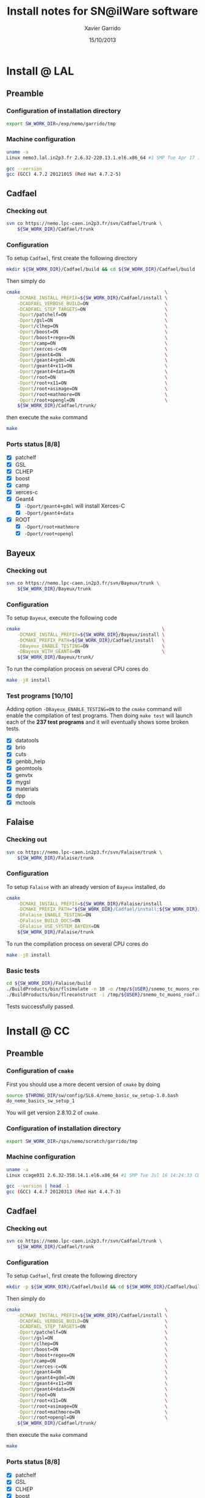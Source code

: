 #+TITLE:  Install notes for SN@ilWare software
#+AUTHOR: Xavier Garrido
#+EMAIL:  xavier.garrido@lal.in2p3.fr
#+DATE:   15/10/2013
#+DESCRIPTION: Quick notes on how to install new SN@ilWare software on different machines
#+OPTIONS: ^:{} email:nil
#+LATEX_CLASS: snemo-note

* Install @ LAL
** Preamble
*** Configuration of installation directory
#+BEGIN_SRC sh
  export SW_WORK_DIR=/exp/nemo/garrido/tmp
#+END_SRC
*** Machine configuration
#+BEGIN_SRC sh
  uname -a
  Linux nemo3.lal.in2p3.fr 2.6.32-220.13.1.el6.x86_64 #1 SMP Tue Apr 17 15:16:22 CDT 2012 x86_64 x86_64 x86_64 GNU/Linux
#+END_SRC
#+BEGIN_SRC sh
  gcc --version
  gcc (GCC) 4.7.2 20121015 (Red Hat 4.7.2-5)
#+END_SRC

** Cadfael
*** Checking out
#+BEGIN_SRC sh
  svn co https://nemo.lpc-caen.in2p3.fr/svn/Cadfael/trunk \
      ${SW_WORK_DIR}/Cadfael/trunk
#+END_SRC
*** Configuration
To setup =Cadfael=, first create the following directory
#+BEGIN_SRC sh
  mkdir ${SW_WORK_DIR}/Cadfael/build && cd ${SW_WORK_DIR}/Cadfael/build
#+END_SRC
Then simply do
#+BEGIN_SRC sh
  cmake                                                     \
      -DCMAKE_INSTALL_PREFIX=${SW_WORK_DIR}/Cadfael/install \
      -DCADFAEL_VERBOSE_BUILD=ON                            \
      -DCADFAEL_STEP_TARGETS=ON                             \
      -Dport/patchelf=ON                                    \
      -Dport/gsl=ON                                         \
      -Dport/clhep=ON                                       \
      -Dport/boost=ON                                       \
      -Dport/boost+regex=ON                                 \
      -Dport/camp=ON                                        \
      -Dport/xerces-c=ON                                    \
      -Dport/geant4=ON                                      \
      -Dport/geant4+gdml=ON                                 \
      -Dport/geant4+x11=ON                                  \
      -Dport/geant4+data=ON                                 \
      -Dport/root=ON                                        \
      -Dport/root+x11=ON                                    \
      -Dport/root+asimage=ON                                \
      -Dport/root+mathmore=ON                               \
      -Dport/root+opengl=ON                                 \
      ${SW_WORK_DIR}/Cadfael/trunk/
#+END_SRC
then execute the =make= command
#+BEGIN_SRC sh
  make
#+END_SRC
*** Ports status [8/8]

- [X] patchelf
- [X] GSL
- [X] CLHEP
- [X] boost
- [X] camp
- [X] xerces-c
- [X] Geant4
  - [X] =-Dport/geant4+gdml= will install Xerces-C
  - [X] =-Dport/geant4+data=
- [X] ROOT
  - [X] =-Dport/root+mathmore=
  - [X] =-Dport/root+opengl=
** Bayeux
*** Checking out
#+BEGIN_SRC sh
  svn co https://nemo.lpc-caen.in2p3.fr/svn/Bayeux/trunk \
      ${SW_WORK_DIR}/Bayeux/trunk
#+END_SRC
*** Configuration
To setup =Bayeux=, execute the following code
#+BEGIN_SRC sh
  cmake                                                    \
      -DCMAKE_INSTALL_PREFIX=${SW_WORK_DIR}/Bayeux/install \
      -DCMAKE_PREFIX_PATH=${SW_WORK_DIR}/Cadfael/install   \
      -DBayeux_ENABLE_TESTING=ON                           \
      -DBayeux_WITH_GEANT4=ON                              \
      ${SW_WORK_DIR}/Bayeux/trunk/
#+END_SRC

To run the compilation process on several CPU cores do
#+BEGIN_SRC sh
  make -j8 install
#+END_SRC
*** Test programs [10/10]
Adding option =-DBayeux_ENABLE_TESTING=ON= to the =cmake= command will enable
the compilation of test programs. Then doing =make test= will launch each of
the *237 test programs* and it will eventually shows some broken tests.

- [X] datatools
- [X] brio
- [X] cuts
- [X] genbb_help
- [X] geomtools
- [X] genvtx
- [X] mygsl
- [X] materials
- [X] dpp
- [X] mctools

** Falaise
*** Checking out
#+BEGIN_SRC sh
  svn co https://nemo.lpc-caen.in2p3.fr/svn/Falaise/trunk \
      ${SW_WORK_DIR}/Falaise/trunk
#+END_SRC
*** Configuration
To setup =Falaise= with an already version of =Bayeux= installed, do
#+BEGIN_SRC sh
  cmake                                                                                  \
      -DCMAKE_INSTALL_PREFIX=${SW_WORK_DIR}/Falaise/install                              \
      -DCMAKE_PREFIX_PATH="${SW_WORK_DIR}/Cadfael/install;${SW_WORK_DIR}/Bayeux/install" \
      -DFalaise_ENABLE_TESTING=ON                                                        \
      -DFalaise_BUILD_DOCS=ON                                                            \
      -DFalaise_USE_SYSTEM_BAYEUX=ON                                                     \
      ${SW_WORK_DIR}/Falaise/trunk
#+END_SRC

To run the compilation process on several CPU cores do
#+BEGIN_SRC sh
  make -j8 install
#+END_SRC
*** Basic tests
#+BEGIN_SRC sh
  cd ${SW_WORK_DIR}/Falaise/build
  ./BuildProducts/bin/flsimulate -n 10 -o /tmp/${USER}/snemo_tc_muons_roof.xml
  ./BuildProducts/bin/flreconstruct -i /tmp/${USER}/snemo_tc_muons_roof.xml
#+END_SRC

Tests successfully passed.

* Install @ CC
** Preamble
*** Configuration of =cmake=
First you should use a more decent version of =cmake= by doing
#+BEGIN_SRC sh
  source $THRONG_DIR/sw/config/SL6.4/nemo_basic_sw_setup-1.0.bash
  do_nemo_basics_sw_setup_1
#+END_SRC
You will get version 2.8.10.2 of =cmake=.
*** Configuration of installation directory
#+BEGIN_SRC sh
  export SW_WORK_DIR=/sps/nemo/scratch/garrido/tmp
#+END_SRC
*** Machine configuration
#+BEGIN_SRC sh
  uname -a
  Linux ccage031 2.6.32-358.14.1.el6.x86_64 #1 SMP Tue Jul 16 14:24:33 CDT 2013 x86_64 x86_64 x86_64 GNU/Linux
#+END_SRC
#+BEGIN_SRC sh
  gcc --version | head -1
  gcc (GCC) 4.4.7 20120313 (Red Hat 4.4.7-3)
#+END_SRC

** Cadfael
*** Checking out
#+BEGIN_SRC sh
  svn co https://nemo.lpc-caen.in2p3.fr/svn/Cadfael/trunk \
      ${SW_WORK_DIR}/Cadfael/trunk
#+END_SRC
*** Configuration
To setup =Cadfael=, first create the following directory
#+BEGIN_SRC sh
  mkdir -p ${SW_WORK_DIR}/Cadfael/build && cd ${SW_WORK_DIR}/Cadfael/build
#+END_SRC
Then simply do
#+BEGIN_SRC sh
  cmake                                                     \
      -DCMAKE_INSTALL_PREFIX=${SW_WORK_DIR}/Cadfael/install \
      -DCADFAEL_VERBOSE_BUILD=ON                            \
      -DCADFAEL_STEP_TARGETS=ON                             \
      -Dport/patchelf=ON                                    \
      -Dport/gsl=ON                                         \
      -Dport/clhep=ON                                       \
      -Dport/boost=ON                                       \
      -Dport/boost+regex=ON                                 \
      -Dport/camp=ON                                        \
      -Dport/xerces-c=ON                                    \
      -Dport/geant4=ON                                      \
      -Dport/geant4+gdml=ON                                 \
      -Dport/geant4+x11=ON                                  \
      -Dport/geant4+data=ON                                 \
      -Dport/root=ON                                        \
      -Dport/root+x11=ON                                    \
      -Dport/root+asimage=ON                                \
      -Dport/root+mathmore=ON                               \
      -Dport/root+opengl=ON                                 \
      ${SW_WORK_DIR}/Cadfael/trunk/
#+END_SRC
then execute the =make= command
#+BEGIN_SRC sh
  make
#+END_SRC
*** Ports status [8/8]

- [X] patchelf
- [X] GSL
- [X] CLHEP
- [X] boost
- [X] camp
- [X] xerces-c
- [X] Geant4
  - [X] =-Dport/geant4+gdml= will install Xerces-C
  - [X] =-Dport/geant4+data=
- [X] ROOT
  - [X] =-Dport/root+mathmore=
  - [X] =-Dport/root+opengl=

** Bayeux
*** Checking out
#+BEGIN_SRC sh
  svn co https://nemo.lpc-caen.in2p3.fr/svn/Bayeux/trunk \
      ${SW_WORK_DIR}/Bayeux/trunk
#+END_SRC
*** Configuration
To setup =Bayeux=, first create the following directory
#+BEGIN_SRC sh
  mkdir -p ${SW_WORK_DIR}/Bayeux/build && cd ${SW_WORK_DIR}/Bayeux/build
#+END_SRC
Then simply do
#+BEGIN_SRC sh
  cmake                                                    \
      -DCMAKE_INSTALL_PREFIX=${SW_WORK_DIR}/Bayeux/install \
      -DCMAKE_PREFIX_PATH=${SW_WORK_DIR}/Cadfael/install   \
      -DBayeux_ENABLE_TESTING=ON                           \
      -DBayeux_WITH_GEANT4=ON                              \
      ${SW_WORK_DIR}/Bayeux/trunk/
#+END_SRC

To run the compilation process on several CPU cores do
#+BEGIN_SRC sh
  make -j6 install
#+END_SRC
*** Test programs [10/10]
Adding option =-DBayeux_ENABLE_TESTING=ON= to the =cmake= command will enable
the compilation of test programs. Then doing =make test= will launch each of
the *238 test programs* and it will eventually shows some broken tests.

- [X] datatools
- [X] brio
- [X] cuts
- [X] genbb_help
- [X] geomtools
- [X] genvtx
- [X] mygsl
- [X] materials
- [X] dpp
- [X] mctools
** Falaise
*** Checking out
#+BEGIN_SRC sh
  svn co https://nemo.lpc-caen.in2p3.fr/svn/Falaise/trunk \
      ${SW_WORK_DIR}/Falaise/trunk
#+END_SRC
*** Configuration
To setup =Falaise= with an already version of =Bayeux= installed, first create
the following directory
#+BEGIN_SRC sh
  mkdir -p ${SW_WORK_DIR}/Falaise/build && cd ${SW_WORK_DIR}/Falaise/build
#+END_SRC
Then configure =Falaise=
#+BEGIN_SRC sh
  cmake                                                                                  \
      -DCMAKE_INSTALL_PREFIX=${SW_WORK_DIR}/Falaise/install                              \
      -DCMAKE_PREFIX_PATH="${SW_WORK_DIR}/Cadfael/install;${SW_WORK_DIR}/Bayeux/install" \
      -DFalaise_ENABLE_TESTING=ON                                                        \
      -DFalaise_BUILD_DOCS=OFF                                                           \
      -DFalaise_USE_SYSTEM_BAYEUX=ON                                                     \
      ${SW_WORK_DIR}/Falaise/trunk
#+END_SRC

*Remark:* =doxygen= version @ Lyon is 1.6 which does not fulfill requirements
for building =Falaise= documentation.

To run the compilation process on several CPU cores do
#+BEGIN_SRC sh
  make -j6 install
#+END_SRC

*** Basic tests
#+BEGIN_SRC sh
  cd ${SW_WORK_DIR}/Falaise/build
  ./BuildProducts/bin/flsimulate -n 10 -o /tmp/${USER}/snemo_tc_muons_roof.xml
  ./BuildProducts/bin/flreconstruct -i /tmp/${USER}/snemo_tc_muons_roof.xml
#+END_SRC

Tests successfully passed.

* Install @ laptop
** Machine configuration
#+BEGIN_SRC sh
  uname -a
  Linux garrido-laptop 3.11.4-1-ARCH #1 SMP PREEMPT Sat Oct 5 21:22:51 CEST 2013 x86_64 GNU/Linux
#+END_SRC
#+BEGIN_SRC sh
  cmake --version
  cmake version 2.8.12
#+END_SRC

** With =g++ (GCC) 4.8.2=
*** Cadfael
**** Checking out
#+BEGIN_SRC sh
  svn co https://nemo.lpc-caen.in2p3.fr/svn/Cadfael/trunk \
      ~/Workdir/NEMO/supernemo/snware_test/cadfael/trunk
#+END_SRC
**** Configuration
To setup =Cadfael= simply do
#+BEGIN_SRC sh
  cmake                                                                           \
      -DCMAKE_INSTALL_PREFIX=~/Workdir/NEMO/supernemo/new_snware/cadfael/install  \
      -DCADFAEL_VERBOSE_BUILD=ON                                                  \
      -DCADFAEL_STEP_TARGETS=ON                                                   \
      -Dport/patchelf=ON                                                          \
      -Dport/gsl=ON                                                               \
      -Dport/clhep=ON                                                             \
      -Dport/boost=ON                                                             \
      -Dport/boost+regex=ON                                                       \
      -Dport/camp=ON                                                              \
      -Dport/xerces-c=ON                                                          \
      -Dport/geant4=ON                                                            \
      -Dport/geant4+gdml=ON                                                       \
      -Dport/geant4+x11=ON                                                        \
      -Dport/geant4+data=ON                                                       \
      -Dport/root=ON                                                              \
      -Dport/root+x11=ON                                                          \
      -Dport/root+asimage=ON                                                      \
      -Dport/root+mathmore=ON                                                     \
      -Dport/root+opengl=ON                                                       \
      ~/Workdir/NEMO/supernemo/new_snware/cadfael/trunk
#+END_SRC
then execute the =make= command
#+BEGIN_SRC sh
  make
#+END_SRC
**** Ports status [7/8]

- [X] patchelf
- [X] GSL
- [X] CLHEP
- [X] boost (see [[Boost test error]] and fix)
- [X] camp
- [-] xerces-c
- [X] Geant4
- [X] ROOT

**** Xerces-C test error
#+BEGIN_SRC sh
  Making check in samples
  1099,1103c1099
  < String expression test failed at line 5735
  < String expression test failed at line 5746
  < String expression test failed at line 5749
  < String expression test failed at line 5752
  < Test Failed
  ---
  > Test Run Successfully
  make[3]: *** [check] Erreur 1
  make[2]: *** [ports/xerces-c/xerces-c-prefix/src/xerces-c-stamp/xerces-c-test] Erreur 2
  make[1]: *** [ports/xerces-c/CMakeFiles/xerces-c.dir/all] Erreur 2
  make: *** [all] Erreur 2
#+END_SRC

The problem comes from =DTest= under =<xerces-c src
dir>/tests/src/DOM/DOMTest/DTest.cpp= line 5680 where a preprocessor macro
checks if 2 strings are "Xerces-C" equal. It fails at different place as =diff=
exhibits. It is not clear what is going on. *Solution for the time being is to
disable these tests and see if it may propagate to some other ports*
**** Boost test error

A fix will be to patch the =cstdint.hpp= file following this commit
https://svn.boost.org/trac/boost/changeset/84950

- check in boost 1.55.0 and *fix already implemented*
- but Cadfael uses boost 1.53.0 for which *fix is not implemented ! \rightarrow
  thiw works*

+Fixed since Cadfael ahs moved to Boost 1.55.0+
*** Bayeux
**** Checking out
#+BEGIN_SRC sh
  svn co https://nemo.lpc-caen.in2p3.fr/svn/Bayeux/trunk \
      ~/Workdir/NEMO/supernemo/new_snware/bayeux/repo
#+END_SRC
**** Configuration
To setup =Bayeux= execute the following code
#+BEGIN_SRC sh
  cmake                                                                         \
      -DCMAKE_INSTALL_PREFIX=~/Workdir/NEMO/supernemo/new_snware/bayeux/install \
      -DCMAKE_PREFIX_PATH=~/Workdir/NEMO/supernemo/new_snware/cadfael/install   \
      -DBayeux_ENABLE_TESTING=ON                                                \
      -DBayeux_WITH_GEANT4=ON                                                   \
      -G Ninja -DCMAKE_MAKE_PROGRAM=$(pkgtools__get_binary_path ninja)          \
      ~/Workdir/NEMO/supernemo/new_snware/bayeux/repo
#+END_SRC
**** Test programs [10/10]

- [X] datatools
- [X] brio
- [X] cuts
- [X] genbb_help
- [X] geomtools
- [X] genvtx
- [X] mygsl
- [X] materials
- [X] dpp
- [X] mctools

*** TODO Falaise
* Install @ pc-server
** Preamble
*** Configuration of installation directory
#+BEGIN_SRC sh
  export SW_WORK_DIR=/data/workdir/nemo/supernemo/snware_test
#+END_SRC
*** Machine configuration
#+BEGIN_SRC sh
  uname -a
  Linux pc-91089 3.11.0-12-generic #19-Ubuntu SMP Wed Oct 9 16:12:00 UTC 2013 i686 i686 i686 GNU/Linux
#+END_SRC
#+BEGIN_SRC sh
  g++ --version | head -1
  g++ (Ubuntu/Linaro 4.8.1-10ubuntu8) 4.8.1
#+END_SRC
#+BEGIN_SRC sh
  cmake --version
  cmake version 2.8.11.2
#+END_SRC
** Cadfael
*** Checking out
#+BEGIN_SRC sh
  svn co https://nemo.lpc-caen.in2p3.fr/svn/Cadfael/trunk \
      ${SW_WORK_DIR}/Cadfael/trunk
#+END_SRC
*** Configuration
To setup =Cadfael=, first create the following directory
#+BEGIN_SRC sh
  mkdir ${SW_WORK_DIR}/Cadfael/build && cd ${SW_WORK_DIR}/Cadfael/build
#+END_SRC
Then simply do
#+BEGIN_SRC sh
  cmake                                                     \
      -DCMAKE_INSTALL_PREFIX=${SW_WORK_DIR}/Cadfael/install \
      -DCADFAEL_VERBOSE_BUILD=ON                            \
      -DCADFAEL_STEP_TARGETS=ON                             \
      -Dport/patchelf=ON                                    \
      -Dport/gsl=ON                                         \
      -Dport/clhep=ON                                       \
      -Dport/boost=ON                                       \
      -Dport/boost+regex=ON                                 \
      -Dport/camp=ON                                        \
      -Dport/xerces-c=ON                                    \
      -Dport/geant4=ON                                      \
      -Dport/geant4+gdml=ON                                 \
      -Dport/geant4+x11=ON                                  \
      -Dport/geant4+data=ON                                 \
      -Dport/root=ON                                        \
      -Dport/root+x11=ON                                    \
      -Dport/root+asimage=ON                                \
      -Dport/root+mathmore=ON                               \
      -Dport/root+opengl=ON                                 \
      ${SW_WORK_DIR}/Cadfael/trunk
#+END_SRC
then execute the =make= command
#+BEGIN_SRC sh
  make
#+END_SRC
*** Ports status [7/8]

- [X] patchelf
- [X] GSL
- [-] CLHEP
- [X] boost
- [X] camp
- [X] xerces-c
- [X] Geant4
  - [X] =-Dport/geant4+gdml= will install Xerces-C
  - [X] =-Dport/geant4+data=
- [X] ROOT
  - [X] =-Dport/root+mathmore=
  - [X] =-Dport/root+opengl=

**** CLHEP test error
*Need to have a look into the logs.*
#+BEGIN_SRC sh
  96% tests passed, 2 tests failed out of 47

  Total Test time (real) =  18.38 sec

  The following tests FAILED:
           24 - testInstanceRestore (Failed)
           29 - testBug58950 (Failed)
  Errors while running CTest
  make[4]: *** [test] Erreur 8
  make[3]: *** [ports/clhep/clhep-prefix/src/clhep-stamp/clhep-test] Erreur 2
  make[2]: *** [ports/clhep/CMakeFiles/clhep.dir/all] Erreur 2
  make[1]: *** [ports/clhep/CMakeFiles/clhep.dir/rule] Erreur 2
  make: *** [clhep] Erreur 2
#+END_SRC

I had to disable the tests of CLHEP since one of them was failing and thus
stopping the compilation of other ports. To remove test, I have commented two
lines (line 38 & 39) located in file
=$SW_WORK_DIR/Cadfael/trunk/ports/clhep/CMakeLists.txt=.

** Bayeux
*** Checking out
#+BEGIN_SRC sh
  svn co https://nemo.lpc-caen.in2p3.fr/svn/Bayeux/trunk \
      ${SW_WORK_DIR}/Bayeux/trunk
#+END_SRC
*** Configuration
To setup =Bayeux=, first create the following directory
#+BEGIN_SRC sh
  mkdir -p ${SW_WORK_DIR}/Bayeux/build && cd ${SW_WORK_DIR}/Bayeux/build
#+END_SRC
Then simply do
#+BEGIN_SRC sh
  cmake                                                    \
      -DCMAKE_INSTALL_PREFIX=${SW_WORK_DIR}/Bayeux/install \
      -DCMAKE_PREFIX_PATH=${SW_WORK_DIR}/Cadfael/install   \
      -DBayeux_ENABLE_TESTING=ON                           \
      -DBayeux_WITH_GEANT4=ON                              \
      ${SW_WORK_DIR}/Bayeux/trunk/
#+END_SRC

To run the compilation process do
#+BEGIN_SRC sh
  make install
#+END_SRC
*** Test programs [0/10]
Adding option =-DBayeux_ENABLE_TESTING=ON= to the =cmake= command will enable
the compilation of test programs. Then doing =make test= will launch each of
the *238 test programs* and it will eventually shows some broken tests.

- [ ] datatools
- [ ] brio
- [ ] cuts
- [ ] genbb_help
- [ ] geomtools
- [ ] genvtx
- [ ] mygsl
- [ ] materials
- [ ] dpp
- [ ] mctools (see below)

**** =mctools= compilation error
Compilation of =mctools= component generates the following error
#+BEGIN_SRC sh
  Building CXX object source/CMakeFiles/Bayeux_mctools_geant4.dir/bxmctools/src/g4/primary_generator.cc.o
  /mnt/xwscratch/snailware/software/Bayeux/trunk/source/bxmctools/src/g4/primary_generator.cc: In member function ‘void mctools::g4::primary_generator::_generate_event(G4Event*)’:
  /mnt/xwscratch/snailware/software/Bayeux/trunk/source/bxmctools/src/g4/primary_generator.cc:365: error: ISO C++ says that these are ambiguous, even though the worst conversion for the first is better than the worst conversion for the second:
  /usr/lib/gcc/i386-redhat-linux/4.1.2/../../../../include/c++/4.1.2/bits/basic_string.h:702: note: candidate 1: typename _Alloc::rebind<_CharT>::other::reference std::basic_string<_CharT, _Traits, _Alloc>::operator[](typename _Alloc::rebind<_CharT>::other::size_type) [with _CharT = char, _Traits = std::char_traits<char>, _Alloc = std::allocator<char>]
  /mnt/xwscratch/snailware/software/Bayeux/trunk/source/bxmctools/src/g4/primary_generator.cc:365: note: candidate 2: operator[](const char*, int) <built-in>
  make[2]: *** [source/CMakeFiles/Bayeux_mctools_geant4.dir/bxmctools/src/g4/primary_generator.cc.o] Error 1
  make[1]: *** [source/CMakeFiles/Bayeux_mctools_geant4.dir/all] Error 2
  make: *** [all] Error 2
#+END_SRC
I guess this is related to =g++= version which is too old and does not handle
properly implicit cast. To overpass this problem, I changed line 365 of
=$SW_WORK_DIR/Bayeux/trunk/source/bxmctools/src/g4/primary_generator.cc= by
replacing the =G4string= type by a =std::string= type. Then I also changed the
declaration line 376 to something like
#+BEGIN_SRC c++
  G4ParticleDefinition * g4_particle = particle_table->FindParticle ((G4String)g4_particle_name);
#+END_SRC
* Install @ VMWare
** Preamble
*** Connection to machine
#+BEGIN_SRC sh
  ssh -p 2026 vmuser@134.158.89.155
#+END_SRC
*** Machine configuration
#+BEGIN_SRC sh
  uname -a
  Linux xwlivecd_sl.localdomain 2.6.18-308.13.1.el5 #1 SMP Tue Aug 21 18:49:37 EDT 2012 i686 i686 i386 GNU/Linux
#+END_SRC
#+BEGIN_SRC sh
  g++ --version | head -1
  g++ (GCC) 4.1.2 20080704 (Red Hat 4.1.2-50)
#+END_SRC
*** Prerequisites
Since the machine embeds a SL5.5 linux distribution, some third-party software
components are missing. Especially, a decent version of =cmake= software has to
be installed (version from SL5.5 =yum= repositories are too deprecated). The
following table shows which external software have been (manually) installed

#+CAPTION: *Third-party software components installed*
|----------+----------|
| Software |  Version |
| cmake    | 2.8.12.1 |
|----------+----------|

The needed softwares are installed in =/mnt/xwscratch/snailware/thirdparty=
directory. A =download= directory contains the tarballs and everything is
installed in =install= directory.

To use them, we should explicitly add the install path to the =PATH= environment
variable.
#+BEGIN_SRC sh
  export PATH=/mnt/xwscratch/snailware/thirdparty/install/bin:$PATH
#+END_SRC

I also had to install through =yum= package manager several packages listed in
the following table

#+CAPTION: *Missing software components installed through =yum install= commmand*
|-------------+-------------|
| Package     | Required by |
| patch       | patchelf    |
| expat-devel | geant4      |
|-------------+-------------|

*** Configuration of installation directory
#+BEGIN_SRC sh
  export SW_WORK_DIR=/mnt/xwscratch/snailware/software
#+END_SRC

** Cadfael
*** Checking out
#+BEGIN_SRC sh
  svn co https://nemo.lpc-caen.in2p3.fr/svn/Cadfael/trunk \
      ${SW_WORK_DIR}/Cadfael/trunk
#+END_SRC
*** Configuration
To setup =Cadfael=, first create the following directory
#+BEGIN_SRC sh
  mkdir -p ${SW_WORK_DIR}/Cadfael/build && cd ${SW_WORK_DIR}/Cadfael/build
#+END_SRC
Then simply do
#+BEGIN_SRC sh
  cmake                                             \
      -DCMAKE_INSTALL_PREFIX=${SW_WORK_DIR}/install \
      -DCADFAEL_VERBOSE_BUILD=ON                    \
      -DCADFAEL_STEP_TARGETS=ON                     \
      -Dport/patchelf=ON                            \
      -Dport/gsl=ON                                 \
      -Dport/clhep=ON                               \
      -Dport/boost=ON                               \
      -Dport/boost+regex=ON                         \
      -Dport/camp=ON                                \
      -Dport/xerces-c=ON                            \
      -Dport/geant4=ON                              \
      -Dport/geant4+gdml=ON                         \
      -Dport/geant4+x11=ON                          \
      -Dport/geant4+data=ON                         \
      -Dport/root=ON                                \
      -Dport/root+x11=ON                            \
      -Dport/root+asimage=ON                        \
      -Dport/root+mathmore=ON                       \
      -Dport/root+opengl=ON                         \
      ${SW_WORK_DIR}/Cadfael/trunk/
#+END_SRC
then execute the =make= command
#+BEGIN_SRC sh
  make
#+END_SRC
*** Ports status [7/8]

- [X] patchelf
- [X] GSL
- [ ] CLHEP (see below)
- [X] boost
- [X] camp
- [X] xerces-c
- [X] Geant4
  - [X] =-Dport/geant4+gdml= will install Xerces-C
  - [X] =-Dport/geant4+data=
- [X] ROOT
  - [X] =-Dport/root+mathmore=
  - [X] =-Dport/root+opengl=

**** CLHEP test error
I had to disable the tests of CLHEP since one of them was failing and thus
stopping the compilation of other ports. To remove test, I have commented two
lines (line 38 & 39) located in file
=$SW_WORK_DIR/Cadfael/trunk/ports/clhep/CMakeLists.txt=.
** Bayeux
*** Checking out
#+BEGIN_SRC sh
  svn co https://nemo.lpc-caen.in2p3.fr/svn/Bayeux/trunk \
      ${SW_WORK_DIR}/Bayeux/trunk
#+END_SRC
*** Configuration
To setup =Bayeux=, first create the following directory
#+BEGIN_SRC sh
  mkdir -p ${SW_WORK_DIR}/Bayeux/build && cd ${SW_WORK_DIR}/Bayeux/build
#+END_SRC
Then simply do
#+BEGIN_SRC sh
  cmake                                             \
      -DCMAKE_INSTALL_PREFIX=${SW_WORK_DIR}/install \
      -DCMAKE_PREFIX_PATH=${SW_WORK_DIR}/install    \
      -DBayeux_ENABLE_TESTING=ON                    \
      -DBayeux_WITH_GEANT4=ON                       \
      ${SW_WORK_DIR}/Bayeux/trunk/
#+END_SRC

To run the compilation process do
#+BEGIN_SRC sh
  make install
#+END_SRC
*** Test programs [9/10]
Adding option =-DBayeux_ENABLE_TESTING=ON= to the =cmake= command will enable
the compilation of test programs. Then doing =make test= will launch each of
the *238 test programs* and it will eventually shows some broken tests.

- [X] datatools
- [X] brio
- [X] cuts
- [X] genbb_help
- [X] geomtools
- [X] genvtx
- [X] mygsl
- [X] materials
- [X] dpp
- [ ] mctools (see below)

**** =mctools= compilation error
Compilation of =mctools= component generates the following error
#+BEGIN_SRC sh
  Building CXX object source/CMakeFiles/Bayeux_mctools_geant4.dir/bxmctools/src/g4/primary_generator.cc.o
  /mnt/xwscratch/snailware/software/Bayeux/trunk/source/bxmctools/src/g4/primary_generator.cc: In member function ‘void mctools::g4::primary_generator::_generate_event(G4Event*)’:
  /mnt/xwscratch/snailware/software/Bayeux/trunk/source/bxmctools/src/g4/primary_generator.cc:365: error: ISO C++ says that these are ambiguous, even though the worst conversion for the first is better than the worst conversion for the second:
  /usr/lib/gcc/i386-redhat-linux/4.1.2/../../../../include/c++/4.1.2/bits/basic_string.h:702: note: candidate 1: typename _Alloc::rebind<_CharT>::other::reference std::basic_string<_CharT, _Traits, _Alloc>::operator[](typename _Alloc::rebind<_CharT>::other::size_type) [with _CharT = char, _Traits = std::char_traits<char>, _Alloc = std::allocator<char>]
  /mnt/xwscratch/snailware/software/Bayeux/trunk/source/bxmctools/src/g4/primary_generator.cc:365: note: candidate 2: operator[](const char*, int) <built-in>
  make[2]: *** [source/CMakeFiles/Bayeux_mctools_geant4.dir/bxmctools/src/g4/primary_generator.cc.o] Error 1
  make[1]: *** [source/CMakeFiles/Bayeux_mctools_geant4.dir/all] Error 2
  make: *** [all] Error 2
#+END_SRC
I guess this is related to =g++= version which is too old and does not handle
properly implicit cast. To overpass this problem, I changed line 365 of
=$SW_WORK_DIR/Bayeux/trunk/source/bxmctools/src/g4/primary_generator.cc= by
replacing the =G4string= type by a =std::string= type. Then I also changed the
declaration line 376 to something like
#+BEGIN_SRC c++
  G4ParticleDefinition * g4_particle = particle_table->FindParticle ((G4String)g4_particle_name);
#+END_SRC
** Falaise
*** Checking out
#+BEGIN_SRC sh
  svn co https://nemo.lpc-caen.in2p3.fr/svn/Falaise/trunk \
      ${SW_WORK_DIR}/Falaise/trunk
#+END_SRC
*** Configuration
To setup =Falaise= with an already version of =Bayeux= installed, first create
the following directory
#+BEGIN_SRC sh
  mkdir -p ${SW_WORK_DIR}/Falaise/build && cd ${SW_WORK_DIR}/Falaise/build
#+END_SRC
Then configure =Falaise=
#+BEGIN_SRC sh
  cmake                                             \
      -DCMAKE_INSTALL_PREFIX=${SW_WORK_DIR}/install \
      -DCMAKE_PREFIX_PATH=${SW_WORK_DIR}/install    \
      -DFalaise_ENABLE_TESTING=ON                   \
      -DFalaise_BUILD_DOCS=OFF                      \
      -DFalaise_USE_SYSTEM_BAYEUX=ON                \
      ${SW_WORK_DIR}/Falaise/trunk
#+END_SRC

To run the compilation process do
#+BEGIN_SRC sh
  make install
#+END_SRC

*** Basic tests
#+BEGIN_SRC sh
  export PATH=${SW_WORK_DIR}/install/bin:$PATH
  flsimulate -n 10 -o /tmp/${USER}/snemo_tc_muons_roof.xml
  flreconstruct -i /tmp/${USER}/snemo_tc_muons_roof.xml
#+END_SRC

Tests successfully passed.
** Final tests
Every binaries have been placed within
=/mnt/xwscratch/snailware/software/install= directory. It means that all the
relevant parts /i.e./ library, configuration files, executables of the software
may be found here. To make use of the useful binaries for SuperNEMO simulation
and reconstruction, one has to export the =bin= directory to the =PATH=
environment variable:
#+BEGIN_SRC sh
  export PATH=/mnt/xwscratch/snailware/software/install/bin:$PATH
#+END_SRC
Then, the =flsimulate= program and the =flreconstruct= program can be execute
from everywhere.

To test each of them, you can do
#+BEGIN_SRC sh
  flsimulate -n 10 -o /tmp/${USER}/snemo_output.xml
#+END_SRC
This will generate 10 events and store the result of the simulation in the
=/tmp/${USER}/snemo_output.xml= file. To perform reconstruction of the previous
set of simulated data, you can do
#+BEGIN_SRC sh
  flreconstruct -i /tmp/${USER}/snemo_output.xml
#+END_SRC
This will dump some information related to simulated data. Making both of them
working means that everything has been installed properly.

#+LATEX: \vspace{10pt}
*Remark:*
Since binaries use =rpath= technique to embeds library path[fn:1], binaries may
be moved to other place without breaking link paths. It seems to work with
Bayeux components but for the 2 interesting Falaise binaries, namely
=flsimulate= and =flreconstruct=, it seems to have some bad hard-coded path
within these binaries. For example, if I moved the former binaries to the
=$HOME= directory, then running =$HOME/flsimulate --help= command gives the
following error
#+BEGIN_SRC sh
  terminate called after throwing an instance of 'boost::filesystem::filesystem_error'
    what():  boost::filesystem::canonical: No such file or directory: "/home/vmuser/../share/Falaise-1.0.0"
  Aborted
#+END_SRC
Clearly, there is a reference to a relative path from where the executable is
used.

* Footnotes

[fn:1] rpath is a term in programming which refers to a run-time search path
hard-coded in an executable file or library, used during dynamic linking to find
the libraries the executable or library requires.
